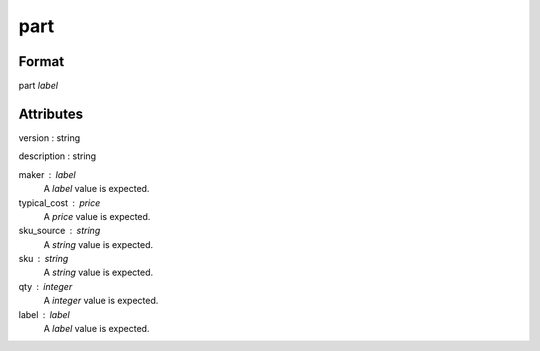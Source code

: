 part
====

''''''
Format
''''''

part *label*

''''''''''
Attributes
''''''''''

version : string
    
description : string
    
maker : label
    A *label* value is expected.
    
    
typical_cost : price
    A *price* value is expected.
    
    
sku_source : string
    A *string* value is expected.
    
    
sku : string
    A *string* value is expected.
    
    
qty : integer
    A *integer* value is expected.
    
    
label : label
    A *label* value is expected.
    
    
